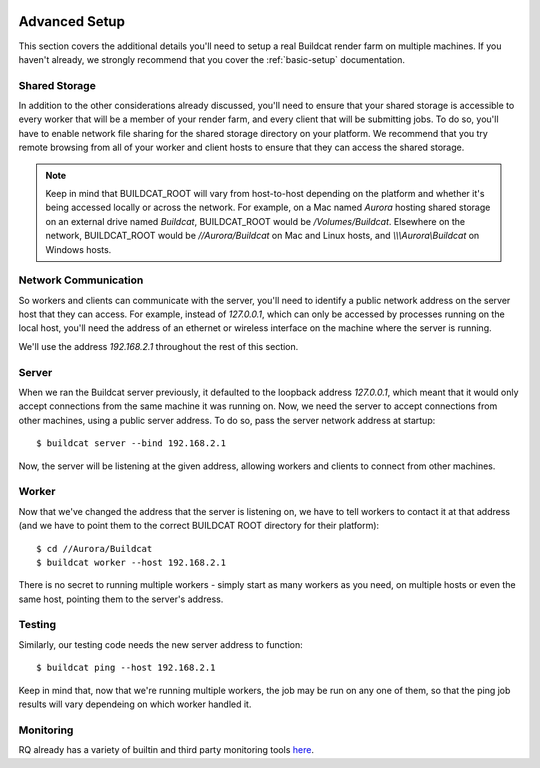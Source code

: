 .. image:: ../artwork/buildcat.png
  :width: 200px
  :align: right

.. _advanced-setup:

Advanced Setup
==============

This section covers the additional details you'll need to setup a real Buildcat
render farm on multiple machines.  If you haven't already, we strongly recommend
that you cover the :ref:`basic-setup` documentation.

Shared Storage
--------------

In addition to the other considerations already discussed, you'll need to
ensure that your shared storage is accessible to every worker that will be a
member of your render farm, and every client that will be submitting jobs.  To
do so, you'll have to enable network file sharing for the shared storage
directory on your platform.  We recommend that you try remote browsing from
all of your worker and client hosts to ensure that they can access the
shared storage.

.. note::
    Keep in mind that BUILDCAT_ROOT will vary from host-to-host depending on
    the platform and whether it's being accessed locally or across the network.
    For example, on a Mac named `Aurora` hosting shared storage
    on an external drive named `Buildcat`, BUILDCAT_ROOT would be
    `/Volumes/Buildcat`.  Elsewhere on the network, BUILDCAT_ROOT
    would be `//Aurora/Buildcat` on Mac and Linux hosts, and `\\\\\\Aurora\\Buildcat`
    on Windows hosts.

Network Communication
---------------------

So workers and clients can communicate with the server, you'll need to identify
a public network address on the server host that they can access.  For example,
instead of `127.0.0.1`, which can only be accessed by processes running on the
local host, you'll need the address of an ethernet or wireless interface on the
machine where the server is running.

We'll use the address `192.168.2.1` throughout the rest of this section.

Server
------

When we ran the Buildcat server previously, it defaulted to the loopback address
`127.0.0.1`, which meant that it would only accept connections from the same
machine it was running on.  Now, we need the server to accept connections from
other machines, using a public server address.  To do so, pass the server network
address at startup::

    $ buildcat server --bind 192.168.2.1

Now, the server will be listening at the given address, allowing workers and clients
to connect from other machines.

Worker
------

Now that we've changed the address that the server is listening on, we have to tell
workers to contact it at that address (and we have to point them to the correct
BUILDCAT ROOT directory for their platform)::

    $ cd //Aurora/Buildcat
    $ buildcat worker --host 192.168.2.1

There is no secret to running multiple workers - simply start as many workers
as you need, on multiple hosts or even the same host, pointing them to the server's
address.

Testing
-------

Similarly, our testing code needs the new server address to function::

    $ buildcat ping --host 192.168.2.1

Keep in mind that, now that we're running multiple workers, the job may
be run on any one of them, so that the ping job results will vary
dependeing on which worker handled it.

Monitoring
----------

RQ already has a variety of builtin and third party monitoring tools
`here <python-rq.org/docs/monitoring>`_.
